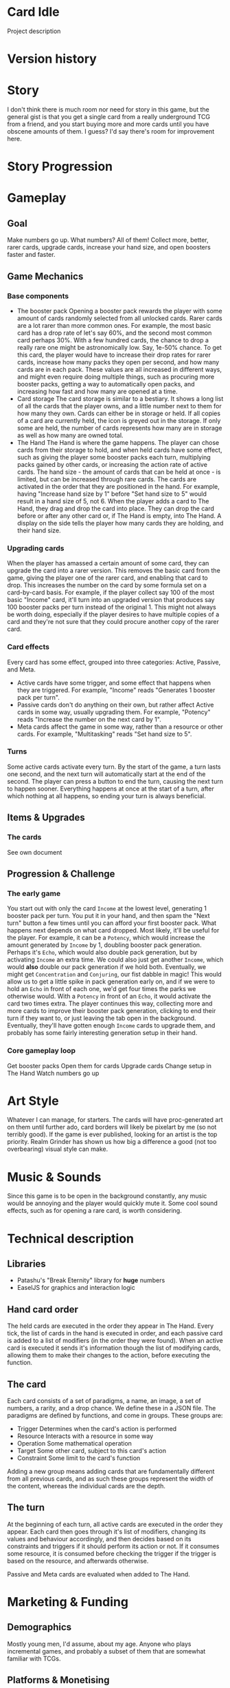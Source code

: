 * Card Idle
Project description
* Version history
* Story
I don't think there is much room nor need for story in this game, but the
general gist is that you get a single card from a really underground TCG from a
friend, and you start buying more and more cards until you have obscene amounts
of them. I guess? I'd say there's room for improvement here.
* Story Progression
* Gameplay
** Goal
Make numbers go up. What numbers? All of them! Collect more, better, rarer
cards, upgrade cards, increase your hand size, and open boosters faster and faster.
** Game Mechanics
*** Base components
+ The booster pack
  Opening a booster pack rewards the player with some amount of cards randomly
  selected from all unlocked cards. Rarer cards are a lot rarer than more common
  ones. For example, the most basic card has a drop rate of let's say 60%, and
  the second most common card perhaps 30%. With a few hundred cards, the chance
  to drop a really rare one might be astronomically low. Say, 1e-50% chance. To
  get this card, the player would have to increase their drop rates for rarer
  cards, increase how many packs they open per second, and how many cards are in
  each pack. These values are all increased in different ways, and might even
  require doing multiple things, such as procuring more booster packs, getting a way to
  automatically open packs, and increasing how fast and how many are opened at a
  time.
+ Card storage
  The card storage is similar to a bestiary. It shows a long list of all the
  cards that the player owns, and a little number next to them for how many they
  own. Cards can either be in storage or held. If all copies of a card are
  currently held, the icon is greyed out in the storage. If only some are held,
  the number of cards represents how many are in storage as well as how many are
  owned total.
+ The Hand
  The Hand is where the game happens. The player can chose cards from their
  storage to hold, and when held cards have some effect, such as giving the
  player some booster packs each turn, multiplying packs gained by other cards, or
  increasing the action rate of active cards. The hand size - the amount of
  cards that can be held at once - is limited, but can be increased through rare
  cards.
  The cards are activated in the order that they are positioned in the hand.
  For example, having "Increase hand size by 1" before "Set hand size to 5"
  would result in a hand size of 5, not 6.
  When the player adds a card to The Hand, they drag and drop the card into
  place. They can drop the card before or after any other card or, if The Hand
  is empty, into The Hand. A display on the side tells the player how many cards
  they are holding, and their hand size.
*** Upgrading cards
When the player has amassed a certain amount of some card, they can upgrade the
card into a rarer version. This removes the basic card from the game, giving the
player one of the rarer card, and enabling that card to drop. This increases the
number on the card by some formula set on a card-by-card basis. For example, if
the player collect say 100 of the most basic "Income" card, it'll turn into an
upgraded version that produces say 100 booster packs per turn instead of the
original 1. This might not always be worth doing, especially if the player
desires to have multiple copies of a card and they're not sure that they could
procure another copy of the rarer card.
*** Card effects
Every card has some effect, grouped into three categories: Active, Passive, and
Meta.
+ Active cards have some trigger, and some effect that happens when they are
  triggered. For example, "Income" reads "Generates 1 booster pack per turn".
+ Passive cards don't do anything on their own, but rather affect Active cards
  in some way, usually upgrading them. For example, "Potency" reads "Increase
  the number on the next card by 1".
+ Meta cards affect the game in some way, rather than a resource or other cards.
  For example, "Multitasking" reads "Set hand size to 5".
*** Turns
Some active cards activate every turn. By the start of the game, a turn lasts
one second, and the next turn will automatically start at the end of the second.
The player can press a button to end the turn, causing the next turn to happen
sooner. Everything happens at once at the start of a turn, after which nothing
at all happens, so ending your turn is always beneficial.
** Items & Upgrades
*** The cards
See own document
** Progression & Challenge
*** The early game
You start out with only the card =Income= at the lowest level, generating 1
booster pack per turn. You put it in your hand, and then spam the "Next turn"
button a few times until you can afford your first booster pack. What happens
next depends on what card dropped. Most likely, it'll be useful for the player.
For example, it can be a =Potency=, which would increase the amount generated by
=Income= by 1, doubling booster pack generation. Perhaps it's =Echo=, which
would also double pack generation, but by activating =Income= an extra time. We
could also just get another =Income=, which would *also* double our pack
generation if we hold both. Eventually, we might get =Concentration= and
=Conjuring=, our fist dabble in magic! This would allow us to get a little spike
in pack generation early on, and if we were to hold an =Echo= in front of each
one, we'd get four times the parks we otherwise would. With a =Potency= in front
of an =Echo=, it would activate the card two times extra. The player continues
this way, collecting more and more cards to improve their booster pack generation,
clicking to end their turn if they want to, or just leaving the tab open in the
background. Eventually, they'll have gotten enough =Income= cards to upgrade
them, and probably has some fairly interesting generation setup in their hand.
*** Core gameplay loop
Get booster packs
Open them for cards
Upgrade cards
Change setup in The Hand
Watch numbers go up
* Art Style
Whatever I can manage, for starters. The cards will have proc-generated art on
them until further ado, card borders will likely be pixelart by me (so not
terribly good). If the game is ever published, looking for an artist is the top
priority. Realm Grinder has shown us how big a difference a good (not too
overbearing) visual style can make.
* Music & Sounds
Since this game is to be open in the background constantly, any music would be
annoying and the player would quickly mute it. Some cool sound effects, such as
for opening a rare card, is worth considering.
* Technical description
** Libraries
+ Patashu's "Break Eternity" library for *huge* numbers
+ EaselJS for graphics and interaction logic
** Hand card order
The held cards are executed in the order they appear in The Hand. Every tick,
the list of cards in the hand is executed in order, and each passive card is
added to a list of modifiers (in the order they were found). When an active card
is executed it sends it's information though the list of modifying cards,
allowing them to make their changes to the action, before executing the
function.
** The card
Each card consists of a set of paradigms, a name, an image, a set of numbers, a
rarity, and a drop chance. We define these in a JSON file. The paradigms are
defined by functions, and come in groups. These groups are:
+ Trigger
  Determines when the card's action is performed
+ Resource
  Interacts with a resource in some way
+ Operation
  Some mathematical operation
+ Target
  Some other card, subject to this card's action
+ Constraint
  Some limit to the card's function
Adding a new group means adding cards that are fundamentally different from all
previous cards, and as such these groups represent the width of the content,
whereas the individual cards are the depth.
** The turn
At the beginning of each turn, all active cards are executed in the order they
appear. Each card then goes through it's list of modifiers, changing its values
and behaviour accordingly, and then decides based on its constraints and
triggers if it should perform its action or not. If it consumes some resource,
it is consumed before checking the trigger if the trigger is based on the
resource, and afterwards otherwise.

Passive and Meta cards are evaluated when added to The Hand.
* Marketing & Funding
** Demographics
Mostly young men, I'd assume, about my age. Anyone who plays incremental games,
and probably a subset of them that are somewhat familiar with TCGs.
** Platforms & Monetising
The game is web-based, written in JavaScript, so it runs in browsers and nowhere
else. The game will not support phones. Ads might be worth looking into, but I
dislike them, so donations / Patreon is a more likely venture for monetising.
This is not a high priority. This is a hobby project, and there is likely no
money in it. I can maybe expect a few dollars a month tops if people really like
the game and I set up a Patreon.
** Localisation
If anyone volunteers? I doubt there is a single incremental game out there with
localisation, except Realm Grinder I suppose, but they're like corporate level.
It's insane.
* Other Ideas
